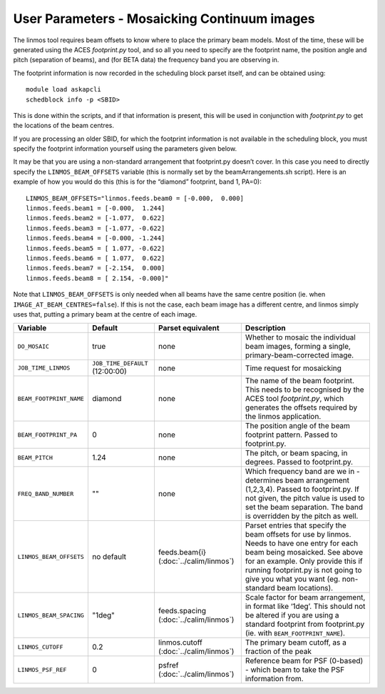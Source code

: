 User Parameters - Mosaicking Continuum images
=============================================

The linmos tool requires beam offsets to know where to place the
primary beam models. Most of the time, these will be generated using
the ACES *footprint.py* tool, and so all you need to specify are the
footprint name, the position angle and pitch (separation of beams),
and (for BETA data) the frequency band you are observing in.

The footprint information is now recorded in the scheduling block
parset itself, and can be obtained using::

    module load askapcli
    schedblock info -p <SBID>

This is done within the scripts, and if that information is present,
this will be used in conjunction with *footprint.py* to get the
locations of the beam centres.

If you are processing an older SBID, for which the footprint
information is not available in the scheduling block, you must specify
the footprint information yourself using the parameters given below. 

It may be that you are using a non-standard arrangement that
footprint.py doesn’t cover. In this case you need to directly specify
the ``LINMOS_BEAM_OFFSETS`` variable (this is normally set by the
beamArrangements.sh script). Here is an example of how you would do
this (this is for the “diamond” footprint, band 1, PA=0)::
  
  LINMOS_BEAM_OFFSETS="linmos.feeds.beam0 = [-0.000,  0.000]
  linmos.feeds.beam1 = [-0.000,  1.244]
  linmos.feeds.beam2 = [-1.077,  0.622]
  linmos.feeds.beam3 = [-1.077, -0.622]
  linmos.feeds.beam4 = [-0.000, -1.244]
  linmos.feeds.beam5 = [ 1.077, -0.622]
  linmos.feeds.beam6 = [ 1.077,  0.622]
  linmos.feeds.beam7 = [-2.154,  0.000]
  linmos.feeds.beam8 = [ 2.154, -0.000]"

Note that ``LINMOS_BEAM_OFFSETS`` is only needed when all beams have
the same centre position (ie. when
``IMAGE_AT_BEAM_CENTRES=false``). If this is not the case, each beam
image has a different centre, and linmos simply uses that, putting a
primary beam at the centre of each image.

+-------------------------+------------------------------------+-------------------------+-------------------------------------------------------------+
| Variable                | Default                            | Parset equivalent       | Description                                                 |
+=========================+====================================+=========================+=============================================================+
| ``DO_MOSAIC``           | true                               | none                    | Whether to mosaic the individual beam images, forming a     |
|                         |                                    |                         | single, primary-beam-corrected image.                       |
+-------------------------+------------------------------------+-------------------------+-------------------------------------------------------------+
| ``JOB_TIME_LINMOS``     | ``JOB_TIME_DEFAULT`` (12:00:00)    | none                    | Time request for mosaicking                                 |
+-------------------------+------------------------------------+-------------------------+-------------------------------------------------------------+
| ``BEAM_FOOTPRINT_NAME`` | diamond                            | none                    | The name of the beam footprint. This needs to be recognised |
|                         |                                    |                         | by the ACES tool *footprint.py*, which generates the offsets|
|                         |                                    |                         | required by the linmos application.                         |
+-------------------------+------------------------------------+-------------------------+-------------------------------------------------------------+
| ``BEAM_FOOTPRINT_PA``   | 0                                  | none                    | The position angle of the beam footprint pattern. Passed to |
|                         |                                    |                         | footprint.py.                                               |
+-------------------------+------------------------------------+-------------------------+-------------------------------------------------------------+
| ``BEAM_PITCH``          | 1.24                               | none                    | The pitch, or beam spacing, in degrees. Passed to           |
|                         |                                    |                         | footprint.py.                                               |
+-------------------------+------------------------------------+-------------------------+-------------------------------------------------------------+
| ``FREQ_BAND_NUMBER``    | ""                                 | none                    | Which frequency band are we in - determines beam arrangement|
|                         |                                    |                         | (1,2,3,4). Passed to footprint.py. If not given, the pitch  |
|                         |                                    |                         | value is used to set the beam separation. The band is       |
|                         |                                    |                         | overridden by the pitch as well.                            |
+-------------------------+------------------------------------+-------------------------+-------------------------------------------------------------+
| ``LINMOS_BEAM_OFFSETS`` | no default                         | feeds.beam{i}           | Parset entries that specify the beam offsets for use by     |
|                         |                                    | (:doc:`../calim/linmos`)| linmos. Needs to have one entry for each beam being         |
|                         |                                    |                         | mosaicked. See above for an example. Only provide this if   |
|                         |                                    |                         | running footprint.py is not going to give you what you want |
|                         |                                    |                         | (eg. non-standard beam locations).                          |
+-------------------------+------------------------------------+-------------------------+-------------------------------------------------------------+
| ``LINMOS_BEAM_SPACING`` | "1deg"                             | feeds.spacing           | Scale factor for beam arrangement, in format like ‘1deg’.   |
|                         |                                    | (:doc:`../calim/linmos`)| This should not be altered if you are using a standard      |
|                         |                                    |                         | footprint from footprint.py (ie. with                       |
|                         |                                    |                         | ``BEAM_FOOTPRINT_NAME``).                                   |
+-------------------------+------------------------------------+-------------------------+-------------------------------------------------------------+
| ``LINMOS_CUTOFF``       | 0.2                                | linmos.cutoff           | The primary beam cutoff, as a fraction of the peak          |
|                         |                                    | (:doc:`../calim/linmos`)|                                                             |
+-------------------------+------------------------------------+-------------------------+-------------------------------------------------------------+
| ``LINMOS_PSF_REF``      | 0                                  | psfref                  | Reference beam for PSF (0-based) - which beam to take the   |
|                         |                                    | (:doc:`../calim/linmos`)| PSF information from.                                       |
+-------------------------+------------------------------------+-------------------------+-------------------------------------------------------------+
 
